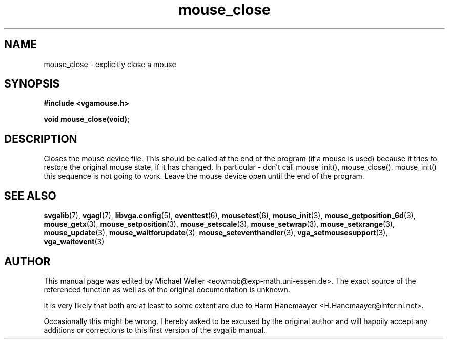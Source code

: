.TH mouse_close 3 "27 July 1997" "Svgalib (>= 1.2.11)" "Svgalib User Manual"
.SH NAME
mouse_close \- explicitly close a mouse
.SH SYNOPSIS

.B "#include <vgamouse.h>"

.BI "void mouse_close(void);"

.SH DESCRIPTION
Closes the mouse device file.  This should be called at
the end of the program (if a mouse is used) because it
tries to restore the original mouse state, if it has changed.
In particular - don't call mouse_init(), mouse_close(), mouse_init()
this sequence is not going to work. Leave the mouse device open until the end of the program.

.SH SEE ALSO

.BR svgalib (7),
.BR vgagl (7),
.BR libvga.config (5),
.BR eventtest (6),
.BR mousetest (6),
.BR mouse_init (3),
.BR mouse_getposition_6d (3),
.BR mouse_getx (3),
.BR mouse_setposition (3),
.BR mouse_setscale (3),
.BR mouse_setwrap (3),
.BR mouse_setxrange (3),
.BR mouse_update (3),
.BR mouse_waitforupdate (3),
.BR mouse_seteventhandler (3),
.BR vga_setmousesupport (3),
.BR vga_waitevent (3)

.SH AUTHOR

This manual page was edited by Michael Weller <eowmob@exp-math.uni-essen.de>. The
exact source of the referenced function as well as of the original documentation is
unknown.

It is very likely that both are at least to some extent are due to
Harm Hanemaayer <H.Hanemaayer@inter.nl.net>.

Occasionally this might be wrong. I hereby
asked to be excused by the original author and will happily accept any additions or corrections
to this first version of the svgalib manual.
